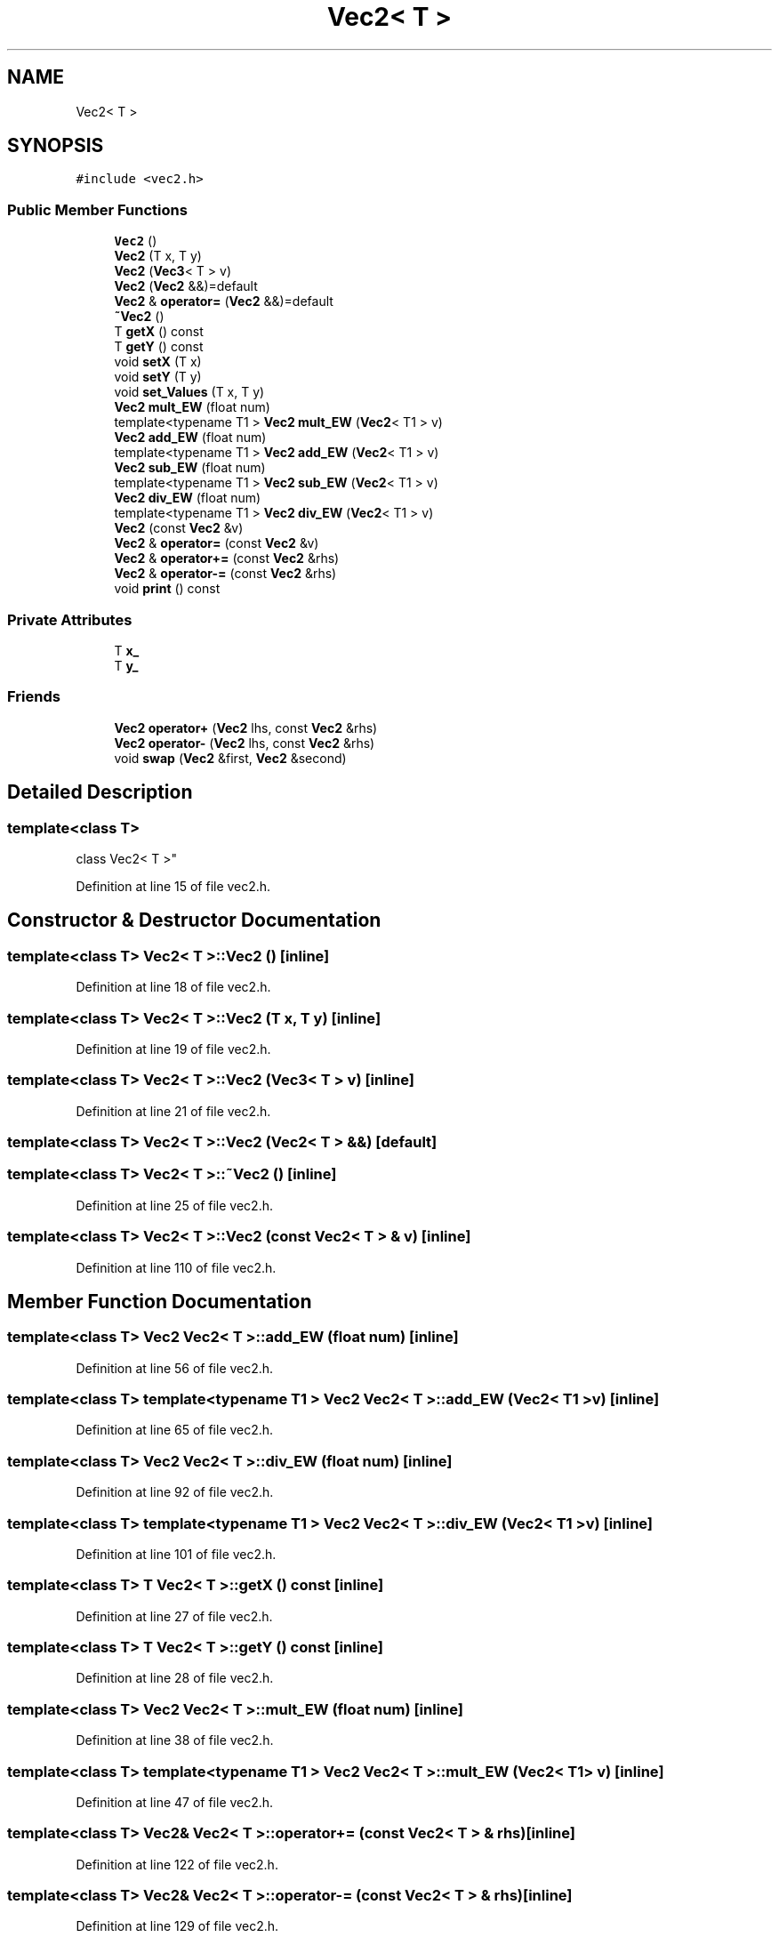 .TH "Vec2< T >" 3 "Sun May 12 2019" "ROBOCON_2019_HORSE" \" -*- nroff -*-
.ad l
.nh
.SH NAME
Vec2< T >
.SH SYNOPSIS
.br
.PP
.PP
\fC#include <vec2\&.h>\fP
.SS "Public Member Functions"

.in +1c
.ti -1c
.RI "\fBVec2\fP ()"
.br
.ti -1c
.RI "\fBVec2\fP (T x, T y)"
.br
.ti -1c
.RI "\fBVec2\fP (\fBVec3\fP< T > v)"
.br
.ti -1c
.RI "\fBVec2\fP (\fBVec2\fP &&)=default"
.br
.ti -1c
.RI "\fBVec2\fP & \fBoperator=\fP (\fBVec2\fP &&)=default"
.br
.ti -1c
.RI "\fB~Vec2\fP ()"
.br
.ti -1c
.RI "T \fBgetX\fP () const"
.br
.ti -1c
.RI "T \fBgetY\fP () const"
.br
.ti -1c
.RI "void \fBsetX\fP (T x)"
.br
.ti -1c
.RI "void \fBsetY\fP (T y)"
.br
.ti -1c
.RI "void \fBset_Values\fP (T x, T y)"
.br
.ti -1c
.RI "\fBVec2\fP \fBmult_EW\fP (float num)"
.br
.ti -1c
.RI "template<typename T1 > \fBVec2\fP \fBmult_EW\fP (\fBVec2\fP< T1 > v)"
.br
.ti -1c
.RI "\fBVec2\fP \fBadd_EW\fP (float num)"
.br
.ti -1c
.RI "template<typename T1 > \fBVec2\fP \fBadd_EW\fP (\fBVec2\fP< T1 > v)"
.br
.ti -1c
.RI "\fBVec2\fP \fBsub_EW\fP (float num)"
.br
.ti -1c
.RI "template<typename T1 > \fBVec2\fP \fBsub_EW\fP (\fBVec2\fP< T1 > v)"
.br
.ti -1c
.RI "\fBVec2\fP \fBdiv_EW\fP (float num)"
.br
.ti -1c
.RI "template<typename T1 > \fBVec2\fP \fBdiv_EW\fP (\fBVec2\fP< T1 > v)"
.br
.ti -1c
.RI "\fBVec2\fP (const \fBVec2\fP &v)"
.br
.ti -1c
.RI "\fBVec2\fP & \fBoperator=\fP (const \fBVec2\fP &v)"
.br
.ti -1c
.RI "\fBVec2\fP & \fBoperator+=\fP (const \fBVec2\fP &rhs)"
.br
.ti -1c
.RI "\fBVec2\fP & \fBoperator\-=\fP (const \fBVec2\fP &rhs)"
.br
.ti -1c
.RI "void \fBprint\fP () const"
.br
.in -1c
.SS "Private Attributes"

.in +1c
.ti -1c
.RI "T \fBx_\fP"
.br
.ti -1c
.RI "T \fBy_\fP"
.br
.in -1c
.SS "Friends"

.in +1c
.ti -1c
.RI "\fBVec2\fP \fBoperator+\fP (\fBVec2\fP lhs, const \fBVec2\fP &rhs)"
.br
.ti -1c
.RI "\fBVec2\fP \fBoperator\-\fP (\fBVec2\fP lhs, const \fBVec2\fP &rhs)"
.br
.ti -1c
.RI "void \fBswap\fP (\fBVec2\fP &first, \fBVec2\fP &second)"
.br
.in -1c
.SH "Detailed Description"
.PP 

.SS "template<class T>
.br
class Vec2< T >"

.PP
Definition at line 15 of file vec2\&.h\&.
.SH "Constructor & Destructor Documentation"
.PP 
.SS "template<class T> \fBVec2\fP< T >::\fBVec2\fP ()\fC [inline]\fP"

.PP
Definition at line 18 of file vec2\&.h\&.
.SS "template<class T> \fBVec2\fP< T >::\fBVec2\fP (T x, T y)\fC [inline]\fP"

.PP
Definition at line 19 of file vec2\&.h\&.
.SS "template<class T> \fBVec2\fP< T >::\fBVec2\fP (\fBVec3\fP< T > v)\fC [inline]\fP"

.PP
Definition at line 21 of file vec2\&.h\&.
.SS "template<class T> \fBVec2\fP< T >::\fBVec2\fP (\fBVec2\fP< T > &&)\fC [default]\fP"

.SS "template<class T> \fBVec2\fP< T >::~\fBVec2\fP ()\fC [inline]\fP"

.PP
Definition at line 25 of file vec2\&.h\&.
.SS "template<class T> \fBVec2\fP< T >::\fBVec2\fP (const \fBVec2\fP< T > & v)\fC [inline]\fP"

.PP
Definition at line 110 of file vec2\&.h\&.
.SH "Member Function Documentation"
.PP 
.SS "template<class T> \fBVec2\fP \fBVec2\fP< T >::add_EW (float num)\fC [inline]\fP"

.PP
Definition at line 56 of file vec2\&.h\&.
.SS "template<class T> template<typename T1 > \fBVec2\fP \fBVec2\fP< T >::add_EW (\fBVec2\fP< T1 > v)\fC [inline]\fP"

.PP
Definition at line 65 of file vec2\&.h\&.
.SS "template<class T> \fBVec2\fP \fBVec2\fP< T >::div_EW (float num)\fC [inline]\fP"

.PP
Definition at line 92 of file vec2\&.h\&.
.SS "template<class T> template<typename T1 > \fBVec2\fP \fBVec2\fP< T >::div_EW (\fBVec2\fP< T1 > v)\fC [inline]\fP"

.PP
Definition at line 101 of file vec2\&.h\&.
.SS "template<class T> T \fBVec2\fP< T >::getX () const\fC [inline]\fP"

.PP
Definition at line 27 of file vec2\&.h\&.
.SS "template<class T> T \fBVec2\fP< T >::getY () const\fC [inline]\fP"

.PP
Definition at line 28 of file vec2\&.h\&.
.SS "template<class T> \fBVec2\fP \fBVec2\fP< T >::mult_EW (float num)\fC [inline]\fP"

.PP
Definition at line 38 of file vec2\&.h\&.
.SS "template<class T> template<typename T1 > \fBVec2\fP \fBVec2\fP< T >::mult_EW (\fBVec2\fP< T1 > v)\fC [inline]\fP"

.PP
Definition at line 47 of file vec2\&.h\&.
.SS "template<class T> \fBVec2\fP& \fBVec2\fP< T >::operator+= (const \fBVec2\fP< T > & rhs)\fC [inline]\fP"

.PP
Definition at line 122 of file vec2\&.h\&.
.SS "template<class T> \fBVec2\fP& \fBVec2\fP< T >::operator\-= (const \fBVec2\fP< T > & rhs)\fC [inline]\fP"

.PP
Definition at line 129 of file vec2\&.h\&.
.SS "template<class T> \fBVec2\fP& \fBVec2\fP< T >::operator= (\fBVec2\fP< T > &&)\fC [default]\fP"

.SS "template<class T> \fBVec2\fP& \fBVec2\fP< T >::operator= (const \fBVec2\fP< T > & v)\fC [inline]\fP"

.PP
Definition at line 115 of file vec2\&.h\&.
.SS "template<class T> void \fBVec2\fP< T >::print () const\fC [inline]\fP"

.PP
Definition at line 146 of file vec2\&.h\&.
.SS "template<class T> void \fBVec2\fP< T >::set_Values (T x, T y)\fC [inline]\fP"

.PP
Definition at line 32 of file vec2\&.h\&.
.SS "template<class T> void \fBVec2\fP< T >::setX (T x)\fC [inline]\fP"

.PP
Definition at line 29 of file vec2\&.h\&.
.SS "template<class T> void \fBVec2\fP< T >::setY (T y)\fC [inline]\fP"

.PP
Definition at line 30 of file vec2\&.h\&.
.SS "template<class T> \fBVec2\fP \fBVec2\fP< T >::sub_EW (float num)\fC [inline]\fP"

.PP
Definition at line 74 of file vec2\&.h\&.
.SS "template<class T> template<typename T1 > \fBVec2\fP \fBVec2\fP< T >::sub_EW (\fBVec2\fP< T1 > v)\fC [inline]\fP"

.PP
Definition at line 83 of file vec2\&.h\&.
.SH "Friends And Related Function Documentation"
.PP 
.SS "template<class T> \fBVec2\fP operator+ (\fBVec2\fP< T > lhs, const \fBVec2\fP< T > & rhs)\fC [friend]\fP"

.PP
Definition at line 136 of file vec2\&.h\&.
.SS "template<class T> \fBVec2\fP operator\- (\fBVec2\fP< T > lhs, const \fBVec2\fP< T > & rhs)\fC [friend]\fP"

.PP
Definition at line 141 of file vec2\&.h\&.
.SS "template<class T> void swap (\fBVec2\fP< T > & first, \fBVec2\fP< T > & second)\fC [friend]\fP"

.PP
Definition at line 153 of file vec2\&.h\&.
.SH "Member Data Documentation"
.PP 
.SS "template<class T> T \fBVec2\fP< T >::x_\fC [private]\fP"

.PP
Definition at line 151 of file vec2\&.h\&.
.SS "template<class T> T \fBVec2\fP< T >::y_\fC [private]\fP"

.PP
Definition at line 151 of file vec2\&.h\&.

.SH "Author"
.PP 
Generated automatically by Doxygen for ROBOCON_2019_HORSE from the source code\&.
